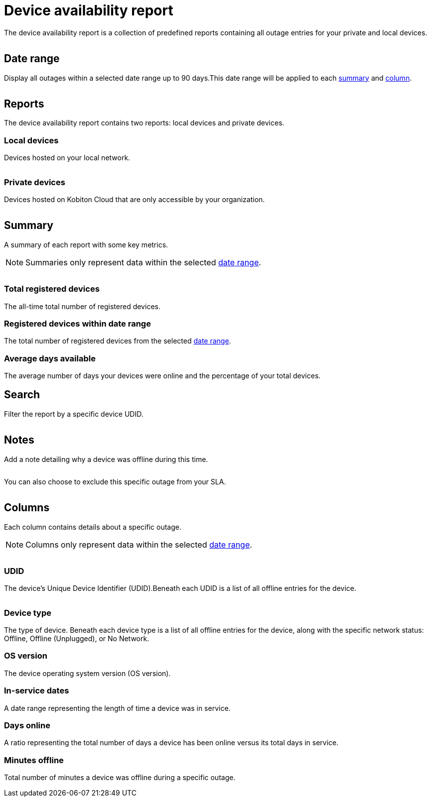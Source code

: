 = Device availability report
:navtitle: Device availability report

The device availability report is a collection of predefined reports containing all outage entries for your private and local devices.

image:<NEW-IMAGE>[width=, alt=""]

[#_date_range]
== Date range

Display all outages within a selected date range up to 90 days.This date range will be applied to each xref:_summary[summary] and xref:_columns[column].

image:<NEW-IMAGE>[width=,alt=""]

== Reports

The device availability report contains two reports: local devices and private devices.

=== Local devices

Devices hosted on your local network.

image:<NEW-IMAGE>[width=,alt=""]

=== Private devices

Devices hosted on Kobiton Cloud that are only accessible by your organization.

image:<NEW-IMAGE>[width=,alt=""]

[#_summary]
== Summary

A summary of each report with some key metrics.

[NOTE]
Summaries only represent data within the selected xref:_date_range[date range].

image:<NEW-IMAGE>[width=,alt=""]

=== Total registered devices

The all-time total number of registered devices.

=== Registered devices within date range

The total number of registered devices from the selected xref:_date_range[date range].

=== Average days available

The average number of days your devices were online and the percentage of your total devices.

== Search

Filter the report by a specific device UDID.

image:<NEW-IMAGE>[width=, alt=""]

== Notes

Add a note detailing why a device was offline during this time.

image:<NEW-IMAGE>[width=,alt=""]

You can also choose to exclude this specific outage from your SLA.

image:<NEW-IMAGE>[width=,alt=""]

[#_columns]
== Columns

Each column contains details about a specific outage.

[NOTE]
Columns only represent data within the selected xref:_date_range[date range].

image:<NEW-IMAGE>[width=,alt=""]

=== UDID

The device's Unique Device Identifier (UDID).Beneath each UDID is a list of all offline entries for the device.

image:<NEW-IMAGE>[width=,alt=""]

=== Device type

The type of device. Beneath each device type is a list of all offline entries for the device, along with the specific network status: Offline, Offline (Unplugged), or No Network.

=== OS version

The device operating system version (OS version).

=== In-service dates

A date range representing the length of time a device was in service.

=== Days online

A ratio representing the total number of days a device has been online versus its total days in service.

=== Minutes offline

Total number of minutes a device was offline during a specific outage.
